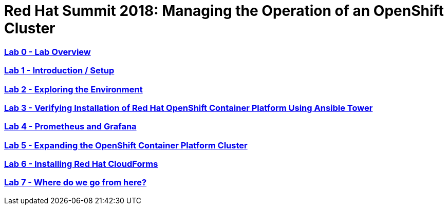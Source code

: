 # Red Hat Summit 2018: Managing the Operation of an OpenShift Cluster

:numbered!:

=== <<labs/lab0/lab0.adoc#lab0,Lab 0 - Lab Overview>>
=== <<labs/lab1/lab1.adoc#lab1,Lab 1 - Introduction / Setup>>
=== <<labs/lab2/lab2.adoc#lab2,Lab 2 - Exploring the Environment>>
=== <<labs/lab3/lab3.adoc#lab3,Lab 3 - Verifying Installation of Red Hat OpenShift Container Platform Using Ansible Tower>>
=== <<labs/lab4/lab4.adoc#lab4,Lab 4 - Prometheus and Grafana>>
=== <<labs/lab5/lab5.adoc#lab5,Lab 5 - Expanding the OpenShift Container Platform Cluster>>
=== <<labs/lab6/lab6.adoc#lab6,Lab 6 - Installing Red Hat CloudForms>>
=== <<labs/lab7/lab7.adoc#lab7,Lab 7 - Where do we go from here?>>
